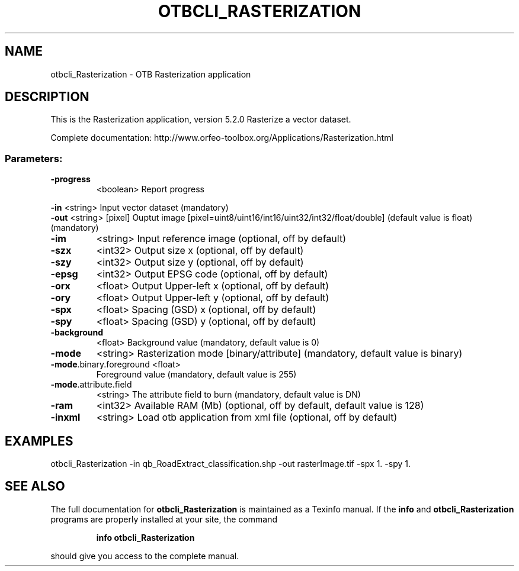 .\" DO NOT MODIFY THIS FILE!  It was generated by help2man 1.46.4.
.TH OTBCLI_RASTERIZATION "1" "December 2015" "otbcli_Rasterization 5.2.0" "User Commands"
.SH NAME
otbcli_Rasterization \- OTB Rasterization application
.SH DESCRIPTION
This is the Rasterization application, version 5.2.0
Rasterize a vector dataset.
.PP
Complete documentation: http://www.orfeo\-toolbox.org/Applications/Rasterization.html
.SS "Parameters:"
.TP
\fB\-progress\fR
<boolean>        Report progress
.PP
 \fB\-in\fR                     <string>         Input vector dataset  (mandatory)
 \fB\-out\fR                    <string> [pixel] Ouptut image  [pixel=uint8/uint16/int16/uint32/int32/float/double] (default value is float) (mandatory)
.TP
\fB\-im\fR
<string>         Input reference image  (optional, off by default)
.TP
\fB\-szx\fR
<int32>          Output size x  (optional, off by default)
.TP
\fB\-szy\fR
<int32>          Output size y  (optional, off by default)
.TP
\fB\-epsg\fR
<int32>          Output EPSG code  (optional, off by default)
.TP
\fB\-orx\fR
<float>          Output Upper\-left x  (optional, off by default)
.TP
\fB\-ory\fR
<float>          Output Upper\-left y  (optional, off by default)
.TP
\fB\-spx\fR
<float>          Spacing (GSD) x  (optional, off by default)
.TP
\fB\-spy\fR
<float>          Spacing (GSD) y  (optional, off by default)
.TP
\fB\-background\fR
<float>          Background value  (mandatory, default value is 0)
.TP
\fB\-mode\fR
<string>         Rasterization mode [binary/attribute] (mandatory, default value is binary)
.TP
\fB\-mode\fR.binary.foreground <float>
Foreground value  (mandatory, default value is 255)
.TP
\fB\-mode\fR.attribute.field
<string>         The attribute field to burn  (mandatory, default value is DN)
.TP
\fB\-ram\fR
<int32>          Available RAM (Mb)  (optional, off by default, default value is 128)
.TP
\fB\-inxml\fR
<string>         Load otb application from xml file  (optional, off by default)
.SH EXAMPLES
otbcli_Rasterization \-in qb_RoadExtract_classification.shp \-out rasterImage.tif \-spx 1. \-spy 1.
.SH "SEE ALSO"
The full documentation for
.B otbcli_Rasterization
is maintained as a Texinfo manual.  If the
.B info
and
.B otbcli_Rasterization
programs are properly installed at your site, the command
.IP
.B info otbcli_Rasterization
.PP
should give you access to the complete manual.
